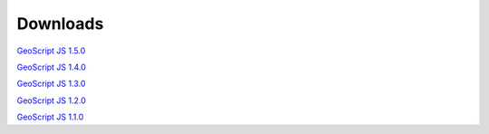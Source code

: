 .. _download:

Downloads
=========

`GeoScript JS 1.5.0 <https://github.com/geoscript/geoscript-js/releases/download/v1.5.0/geoscript-js-1.5.0.zip>`__

`GeoScript JS 1.4.0 <https://github.com/geoscript/geoscript-js/releases/download/v1.4.0/geoscript-js-1.4.0.zip>`__

`GeoScript JS 1.3.0 <https://github.com/geoscript/geoscript-js/releases/download/v1.3.0/geoscript-js-1.3.0.zip>`__

`GeoScript JS 1.2.0 <https://github.com/geoscript/geoscript-js/releases/download/v1.2.0/geoscript-js-1.2.0.zip>`__

`GeoScript JS 1.1.0 <https://github.com/geoscript/geoscript-js/releases/download/v1.1.0/geoscript-js-1.1.0.zip>`__

